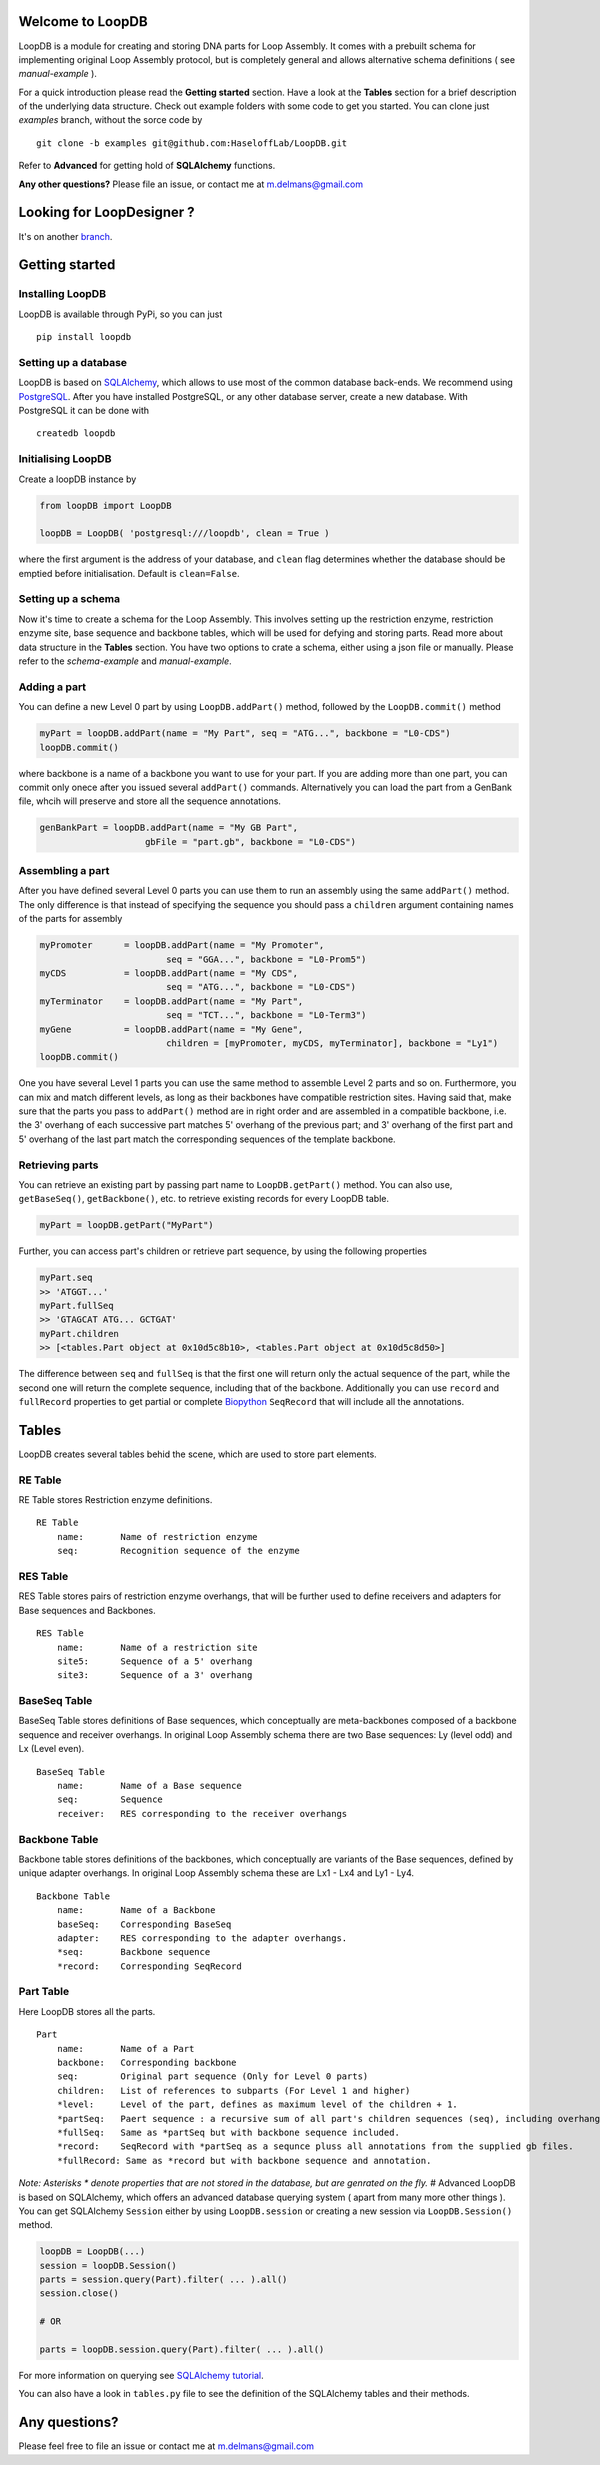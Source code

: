 Welcome to LoopDB
=================

LoopDB is a module for creating and storing DNA parts for Loop Assembly. It comes with a prebuilt
schema for implementing original Loop Assembly protocol, but is completely general and allows
alternative schema definitions ( see *manual-example* ).

For a quick introduction please read the **Getting started** section. Have a look at the **Tables**
section for a brief description of the underlying data structure. Check out example folders with
some code to get you started. You can clone just `examples` branch, without the sorce code by


::

    git clone -b examples git@github.com:HaseloffLab/LoopDB.git

Refer to **Advanced** for getting hold of **SQLAlchemy** functions.

**Any other questions?** Please file an issue, or contact me at m.delmans@gmail.com

Looking for LoopDesigner ?
==========================

It's on another `branch <https://github.com/HaseloffLab/LoopDB/tree/loopdesigner>`_.

Getting started
===============

Installing LoopDB
'''''''''''''''''

LoopDB is available through PyPi, so you can just

::

    pip install loopdb

Setting up a database
'''''''''''''''''''''

LoopDB is based on `SQLAlchemy <http://www.sqlalchemy.org>`__, which allows to use most of the
common database back-ends. We recommend using `PostgreSQL <https://www.postgresql.org>`__. After you
have installed PostgreSQL, or any other database server, create a new database. With PostgreSQL it
can be done with

::

    createdb loopdb

Initialising LoopDB
'''''''''''''''''''

Create a loopDB instance by

.. code:: python

    from loopDB import LoopDB

    loopDB = LoopDB( 'postgresql:///loopdb', clean = True )

where the first argument is the address of your database, and ``clean`` flag determines whether the
database should be emptied before initialisation. Default is ``clean=False``. 

Setting up a schema
'''''''''''''''''''

Now it's time to create a schema for the Loop Assembly. This involves setting up the restriction
enzyme, restriction enzyme site, base sequence and backbone tables, which will be used for defying
and storing parts. Read more about data structure in the **Tables** section. You have two options to
crate a schema, either using a json file or manually. Please refer to the *schema-example* and
*manual-example*.

Adding a part
'''''''''''''

You can define a new Level 0 part by using ``LoopDB.addPart()`` method, followed by the
``LoopDB.commit()`` method

.. code:: python

    myPart = loopDB.addPart(name = "My Part", seq = "ATG...", backbone = "L0-CDS")
    loopDB.commit()

where backbone is a name of a backbone you want to use for your part. If you are adding more than
one part, you can commit only onece after you issued several ``addPart()`` commands. Alternatively
you can load the part from a GenBank file, whcih will preserve and store all the sequence
annotations.

.. code:: python

    genBankPart = loopDB.addPart(name = "My GB Part",
                        gbFile = "part.gb", backbone = "L0-CDS")

Assembling a part
'''''''''''''''''

After you have defined several Level 0 parts you can use them to run an assembly using the same
``addPart()`` method. The only difference is that instead of specifying the sequence you should pass
a ``children`` argument containing names of the parts for assembly

.. code:: python

    myPromoter      = loopDB.addPart(name = "My Promoter",
                            seq = "GGA...", backbone = "L0-Prom5")
    myCDS           = loopDB.addPart(name = "My CDS",
                            seq = "ATG...", backbone = "L0-CDS")
    myTerminator    = loopDB.addPart(name = "My Part",
                            seq = "TCT...", backbone = "L0-Term3")
    myGene          = loopDB.addPart(name = "My Gene",
                            children = [myPromoter, myCDS, myTerminator], backbone = "Ly1")
    loopDB.commit()

One you have several Level 1 parts you can use the same method to assemble Level 2 parts and so on.
Furthermore, you can mix and match different levels, as long as their backbones have compatible
restriction sites. Having said that, make sure that the parts you pass to ``addPart()`` method are
in right order and are assembled in a compatible backbone, i.e. the 3' overhang of each successive
part matches 5' overhang of the previous part; and 3' overhang of the first part and 5' overhang of
the last part match the corresponding sequences of the template backbone.

Retrieving parts
''''''''''''''''

You can retrieve an existing part by passing part name to ``LoopDB.getPart()`` method. You can also
use, ``getBaseSeq()``, ``getBackbone()``, etc. to retrieve existing records for every LoopDB table.

.. code:: python

        myPart = loopDB.getPart("MyPart")

Further, you can access part's children or retrieve part sequence, by using the following properties

.. code:: python

        myPart.seq
        >> 'ATGGT...'
        myPart.fullSeq
        >> 'GTAGCAT ATG... GCTGAT'
        myPart.children
        >> [<tables.Part object at 0x10d5c8b10>, <tables.Part object at 0x10d5c8d50>]

The difference between ``seq`` and ``fullSeq`` is that the first one will return only the actual
sequence of the part, while the second one will return the complete sequence, including that of the
backbone. Additionally you can use ``record`` and ``fullRecord`` properties to get partial or
complete `Biopython <http://biopython.org>`__ ``SeqRecord`` that will include all the annotations.

Tables
======

LoopDB creates several tables behid the scene, which are used to store part elements.

RE Table
''''''''

RE Table stores Restriction enzyme definitions.

::

    RE Table
        name:       Name of restriction enzyme
        seq:        Recognition sequence of the enzyme

RES Table
'''''''''

RES Table stores pairs of restriction enzyme overhangs, that will be further used to define
receivers and adapters for Base sequences and Backbones.

::

    RES Table
        name:       Name of a restriction site
        site5:      Sequence of a 5' overhang
        site3:      Sequence of a 3' overhang

BaseSeq Table
'''''''''''''

BaseSeq Table stores definitions of Base sequences, which conceptually are meta-backbones composed
of a backbone sequence and receiver overhangs. In original Loop Assembly schema there are two Base
sequences: Ly (level odd) and Lx (Level even).

::

    BaseSeq Table
        name:       Name of a Base sequence
        seq:        Sequence
        receiver:   RES corresponding to the receiver overhangs

Backbone Table
''''''''''''''

Backbone table stores definitions of the backbones, which conceptually are variants of the Base
sequences, defined by unique adapter overhangs. In original Loop Assembly schema these are Lx1 - Lx4
and Ly1 - Ly4.

::

    Backbone Table
        name:       Name of a Backbone
        baseSeq:    Corresponding BaseSeq
        adapter:    RES corresponding to the adapter overhangs.
        *seq:       Backbone sequence
        *record:    Corresponding SeqRecord

Part Table
''''''''''

Here LoopDB stores all the parts.

::

    Part
        name:       Name of a Part
        backbone:   Corresponding backbone
        seq:        Original part sequence (Only for Level 0 parts)
        children:   List of references to subparts (For Level 1 and higher)
        *level:     Level of the part, defines as maximum level of the children + 1.
        *partSeq:   Paert sequence : a recursive sum of all part's children sequences (seq), including overhangs.
        *fullSeq:   Same as *partSeq but with backbone sequence included.
        *record:    SeqRecord with *partSeq as a sequnce pluss all annotations from the supplied gb files.
        *fullRecord: Same as *record but with backbone sequence and annotation.

*Note: Asterisks \* denote properties that are not stored in the database, but are genrated on the
fly.* # Advanced LoopDB is based on SQLAlchemy, which offers an advanced database querying system (
apart from many more other things ). You can get SQLAlchemy ``Session`` either by using
``LoopDB.session`` or creating a new session via ``LoopDB.Session()`` method.

.. code:: python

    loopDB = LoopDB(...)
    session = loopDB.Session()
    parts = session.query(Part).filter( ... ).all()
    session.close()

    # OR

    parts = loopDB.session.query(Part).filter( ... ).all()

For more information on querying see `SQLAlchemy
tutorial <https://docs.sqlalchemy.org/en/latest/orm/tutorial.html#querying>`__.

You can also have a look in ``tables.py`` file to see the definition of the SQLAlchemy tables and
their methods.

Any questions?
==============

Please feel free to file an issue or contact me at m.delmans@gmail.com
